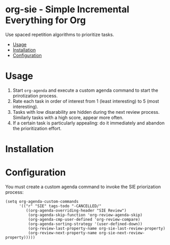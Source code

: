 * org-sie - Simple Incremental Everything for Org
:PROPERTIES:
:TOC:      :include all :depth 2 :force (depth) :ignore (nothing) :local (nothing)
:END:

Use spaced repetition algorithms to prioritize tasks.
:CONTENTS:
- [[#usage][Usage]]
- [[#installation][Installation]]
- [[#configuration][Configuration]]
:END:


* Usage

1. Start =org-agenda= and execute a custom agenda command to start the prirotization process.
2. Rate each task in order of interest from 1 (least interesting) to 5 (most interesting).
3. Tasks with low disarability are hidden during the next review process. Similarly tasks with a high score, appear more often.
4. If a certain task is particularly appealing: do it immediately and abandon the prioritization effort.

* Installation


* Configuration

You must create a custom agenda command to invoke the SIE priorization process:

#+begin_src elisp
  (setq org-agenda-custom-commands
        '(("r" "SIE" tags-todo "-CANCELLED/"
           ((org-agenda-overriding-header "SIE Review")
            (org-agenda-skip-function 'org-review-agenda-skip)
            (org-agenda-cmp-user-defined 'org-review-compare)
            (org-agenda-sorting-strategy '(user-defined-down))
            (org-review-last-property-name org-sie-last-review-property)
            (org-review-next-property-name org-sie-next-review-property)))))
#+end_src
